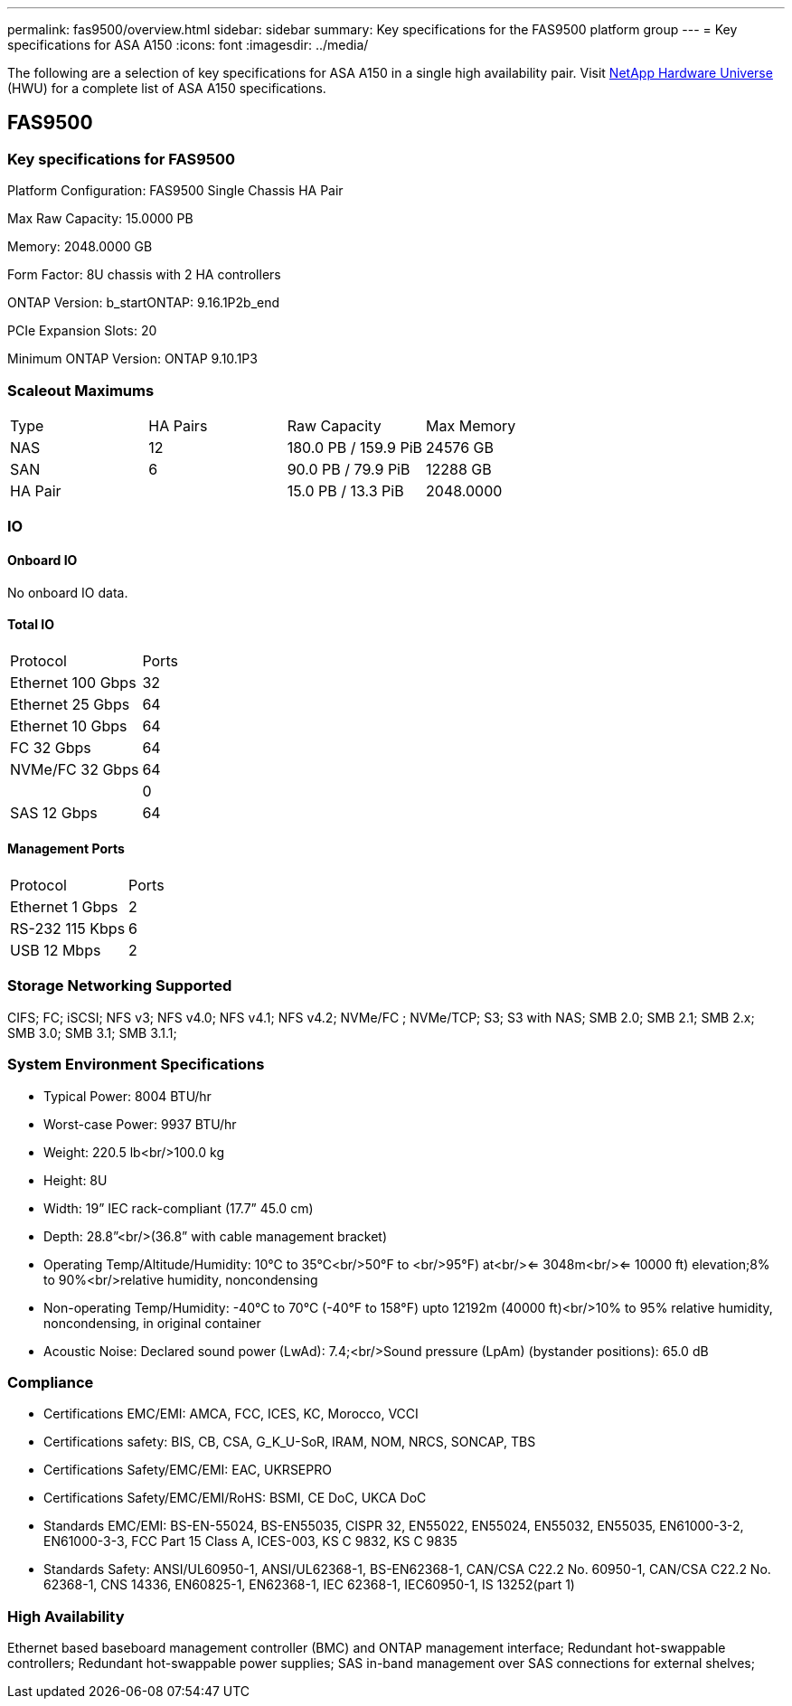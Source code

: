 ---
permalink: fas9500/overview.html
sidebar: sidebar
summary: Key specifications for the FAS9500 platform group
---
= Key specifications for ASA A150
:icons: font
:imagesdir: ../media/

[.lead]
The following are a selection of key specifications for ASA A150 in a single high availability pair. Visit https://hwu.netapp.com[NetApp Hardware Universe^] (HWU) for a complete list of ASA A150 specifications.

== FAS9500

=== Key specifications for FAS9500

Platform Configuration: FAS9500 Single Chassis HA Pair

Max Raw Capacity: 15.0000 PB

Memory: 2048.0000 GB

Form Factor: 8U chassis with 2 HA controllers 

ONTAP Version: b_startONTAP: 9.16.1P2b_end

PCIe Expansion Slots: 20

Minimum ONTAP Version: ONTAP 9.10.1P3

=== Scaleout Maximums
|===
| Type | HA Pairs | Raw Capacity | Max Memory
| NAS | 12 | 180.0 PB / 159.9 PiB | 24576 GB
| SAN | 6 | 90.0 PB / 79.9 PiB | 12288 GB
| HA Pair |  | 15.0 PB / 13.3 PiB | 2048.0000
|===

=== IO

==== Onboard IO
No onboard IO data.

==== Total IO
|===
| Protocol | Ports
| Ethernet 100 Gbps | 32
| Ethernet 25 Gbps | 64
| Ethernet 10 Gbps | 64
| FC 32 Gbps | 64
| NVMe/FC  32 Gbps | 64
|  | 0
| SAS 12 Gbps | 64
|===

==== Management Ports
|===
| Protocol | Ports
| Ethernet 1 Gbps | 2
| RS-232 115 Kbps | 6
| USB 12 Mbps | 2
|===

=== Storage Networking Supported
CIFS;
FC;
iSCSI;
NFS v3;
NFS v4.0;
NFS v4.1;
NFS v4.2;
NVMe/FC ;
NVMe/TCP;
S3;
S3 with NAS;
SMB 2.0;
SMB 2.1;
SMB 2.x;
SMB 3.0;
SMB 3.1;
SMB 3.1.1;

=== System Environment Specifications
* Typical Power: 8004 BTU/hr
* Worst-case Power: 9937 BTU/hr
* Weight: 220.5 lb<br/>100.0 kg
* Height: 8U
* Width: 19” IEC rack-compliant (17.7” 45.0 cm)
* Depth: 28.8”<br/>(36.8” with cable management bracket)
* Operating Temp/Altitude/Humidity: 10°C to 35°C<br/>50°F to <br/>95°F) at<br/><= 3048m<br/><= 10000 ft) elevation;8% to 90%<br/>relative humidity, noncondensing
* Non-operating Temp/Humidity: -40°C to 70°C (-40°F to 158°F) upto 12192m (40000 ft)<br/>10% to 95%  relative humidity, noncondensing, in original container
* Acoustic Noise: Declared sound power (LwAd): 7.4;<br/>Sound pressure (LpAm) (bystander positions): 65.0 dB

=== Compliance
* Certifications EMC/EMI: AMCA,
FCC,
ICES,
KC,
Morocco,
VCCI
* Certifications safety: BIS,
CB,
CSA,
G_K_U-SoR,
IRAM,
NOM,
NRCS,
SONCAP,
TBS
* Certifications Safety/EMC/EMI: EAC,
UKRSEPRO
* Certifications Safety/EMC/EMI/RoHS: BSMI,
CE DoC,
UKCA DoC
* Standards EMC/EMI: BS-EN-55024,
BS-EN55035,
CISPR 32,
EN55022,
EN55024,
EN55032,
EN55035,
EN61000-3-2,
EN61000-3-3,
FCC Part 15 Class A,
ICES-003,
KS C 9832,
KS C 9835
* Standards Safety: ANSI/UL60950-1,
ANSI/UL62368-1,
BS-EN62368-1,
CAN/CSA C22.2 No. 60950-1,
CAN/CSA C22.2 No. 62368-1,
CNS 14336,
EN60825-1,
EN62368-1,
IEC 62368-1,
IEC60950-1,
IS 13252(part 1)

=== High Availability
Ethernet based baseboard management controller (BMC) and ONTAP management interface;
Redundant hot-swappable controllers;
Redundant hot-swappable power supplies;
SAS in-band management over SAS connections for external shelves;

